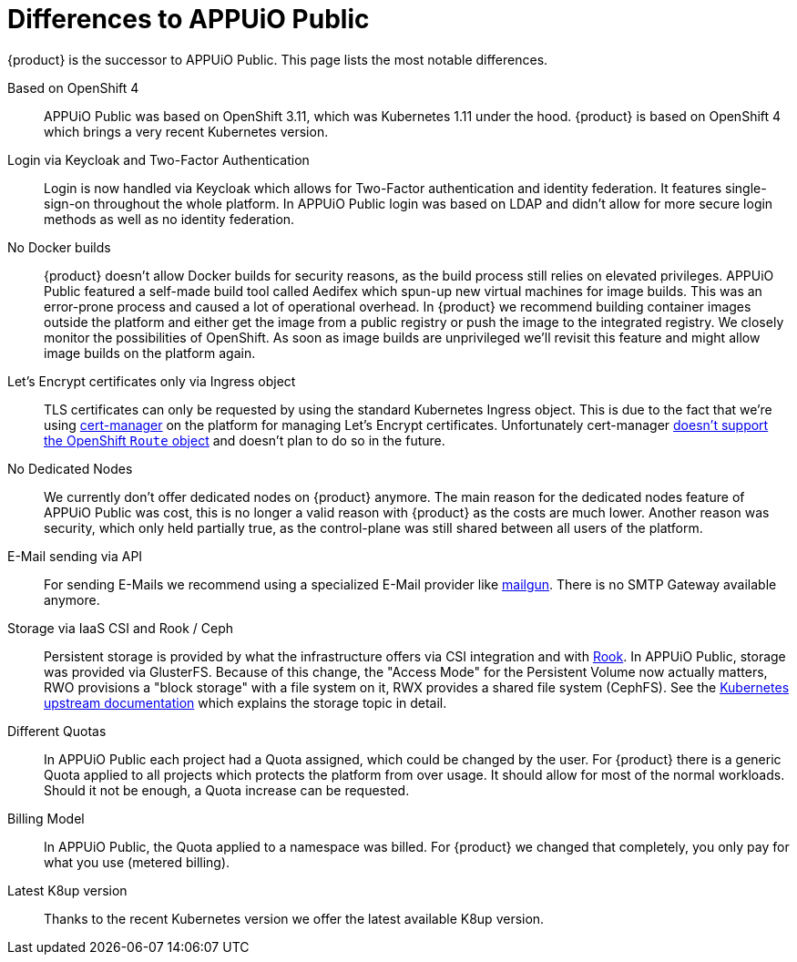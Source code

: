 = Differences to APPUiO Public

{product} is the successor to APPUiO Public.
This page lists the most notable differences.

Based on OpenShift 4::
APPUiO Public was based on OpenShift 3.11, which was Kubernetes 1.11 under the hood.
{product} is based on OpenShift 4 which brings a very recent Kubernetes version.

Login via Keycloak and Two-Factor Authentication::
Login is now handled via Keycloak which allows for Two-Factor authentication and identity federation.
It features single-sign-on throughout the whole platform.
In APPUiO Public login was based on LDAP and didn't allow for more secure login methods as well as no identity federation.

No Docker builds::
{product} doesn't allow Docker builds for security reasons, as the build process still relies on elevated privileges.
APPUiO Public featured a self-made build tool called Aedifex which spun-up new virtual machines for image builds.
This was an error-prone process and caused a lot of operational overhead.
In {product} we recommend building container images outside the platform and either get the image from a public registry or push the image to the integrated registry.
We closely monitor the possibilities of OpenShift.
As soon as image builds are unprivileged we'll revisit this feature and might allow image builds on the platform again.

Let's Encrypt certificates only via Ingress object::
TLS certificates can only be requested by using the standard Kubernetes Ingress object.
This is due to the fact that we're using https://cert-manager.io/[cert-manager] on the platform for managing Let's Encrypt certificates.
Unfortunately cert-manager https://github.com/jetstack/cert-manager/issues/1064[doesn't support the OpenShift `Route` object] and doesn't plan to do so in the future.

No Dedicated Nodes::
We currently don't offer dedicated nodes on {product} anymore.
The main reason for the dedicated nodes feature of APPUiO Public was cost, this is no longer a valid reason with {product} as the costs are much lower.
Another reason was security, which only held partially true, as the control-plane was still shared between all users of the platform.

E-Mail sending via API::
For sending E-Mails we recommend using a specialized E-Mail provider like https://www.mailgun.com/[mailgun].
There is no SMTP Gateway available anymore.

Storage via IaaS CSI and Rook / Ceph::
Persistent storage is provided by what the infrastructure offers via CSI integration and with https://rook.io/[Rook].
In APPUiO Public, storage was provided via GlusterFS.
Because of this change, the "Access Mode" for the Persistent Volume now actually matters, RWO provisions a "block storage" with a file system on it, RWX provides a shared file system (CephFS).
See the https://kubernetes.io/docs/concepts/storage/persistent-volumes/#access-modes[Kubernetes upstream documentation] which explains the storage topic in detail.

Different Quotas::
In APPUiO Public each project had a Quota assigned, which could be changed by the user.
For {product} there is a generic Quota applied to all projects which protects the platform from over usage.
It should allow for most of the normal workloads.
Should it not be enough, a Quota increase can be requested.

Billing Model::
In APPUiO Public, the Quota applied to a namespace was billed.
For {product} we changed that completely, you only pay for what you use (metered billing).

Latest K8up version::
Thanks to the recent Kubernetes version we offer the latest available K8up version.
